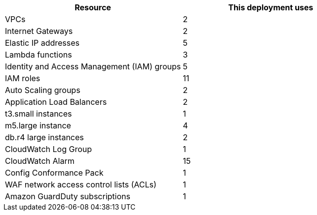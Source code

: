 // Replace the <n> in each row to specify the number of resources used in this deployment. Remove the rows for resources that aren’t used.
|===
|Resource |This deployment uses

// Space needed to maintain table headers
|VPCs |2
|Internet Gateways |2
|Elastic IP addresses |5
|Lambda functions |3
|Identity and Access Management (IAM) groups |5
|IAM roles |11
|Auto Scaling groups |2
|Application Load Balancers |2
|t3.small instances |1
|m5.large instance |4
|db.r4 large instances |2
|CloudWatch Log Group |1
|CloudWatch Alarm |15
|Config Conformance Pack |1
|WAF network access control lists (ACLs) |1
|Amazon GuardDuty subscriptions |1
|===
